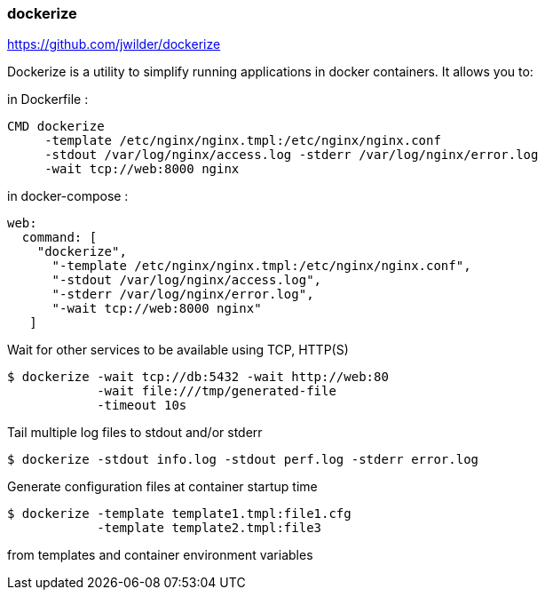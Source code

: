 === dockerize 
https://github.com/jwilder/dockerize

Dockerize is a utility to simplify running applications in docker containers. It allows you to:

.in Dockerfile : 
[source, dockerfile]
----
CMD dockerize 
     -template /etc/nginx/nginx.tmpl:/etc/nginx/nginx.conf 
     -stdout /var/log/nginx/access.log -stderr /var/log/nginx/error.log 
     -wait tcp://web:8000 nginx
----
.in docker-compose :
[source, yaml]
----
web:
  command: [
    "dockerize",
      "-template /etc/nginx/nginx.tmpl:/etc/nginx/nginx.conf",
      "-stdout /var/log/nginx/access.log",
      "-stderr /var/log/nginx/error.log",
      "-wait tcp://web:8000 nginx"
   ]
----

.Wait for other services to be available using TCP, HTTP(S)
[source, shelldocker]
----
$ dockerize -wait tcp://db:5432 -wait http://web:80 
            -wait file:///tmp/generated-file
            -timeout 10s
----

.Tail multiple log files to stdout and/or stderr 
[source, shelldocker]
----
$ dockerize -stdout info.log -stdout perf.log -stderr error.log
----
.Generate configuration files at container startup time
[source, shelldocker]
----
$ dockerize -template template1.tmpl:file1.cfg 
            -template template2.tmpl:file3
----
from templates and container environment variables
